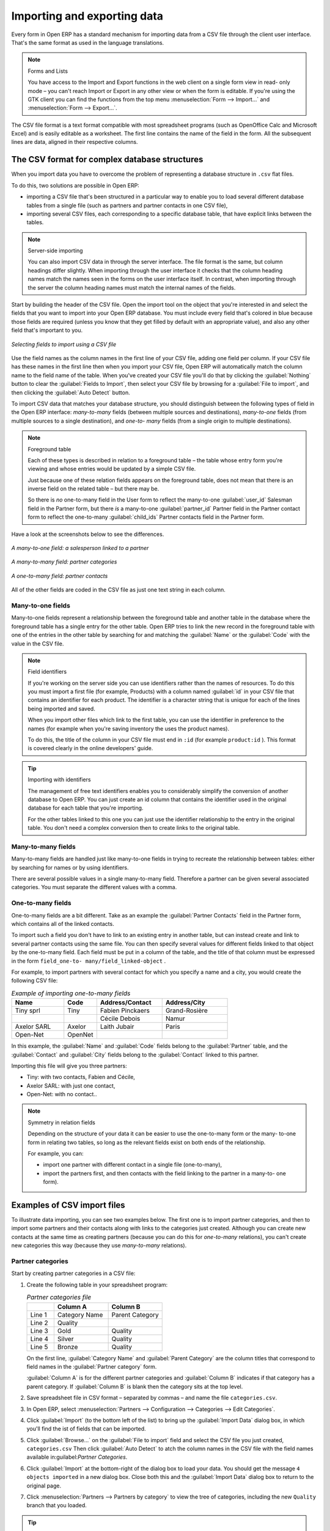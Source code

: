 .. index::
   pair: data; import
   pair: data; export

Importing and exporting data
============================

Every form in Open ERP has a standard mechanism for importing data from a CSV file through the client user interface. 
That's the same format as used in the language translations.

.. note:: Forms and Lists

   You have access to the Import and Export functions in the web client on a single form view in read-
   only mode – you can't reach Import or Export in any other view or when the form is editable.
   If you're using the GTK client you can find the functions from the top menu 
   :menuselection:`Form --> Import...` and :menuselection:`Form --> Export...`.

The CSV file format is a text format compatible with most spreadsheet programs (such as OpenOffice
Calc and Microsoft Excel) and is easily editable as a worksheet. The first line contains the name of
the field in the form. All the subsequent lines are data, aligned in their respective columns.

.. todo:: this explanation is not yet clear - start with CSV export, I think.

.. index::
   pair: data; CSV import-export
   single: CSV; data

The CSV format for complex database structures
----------------------------------------------

When you import data you have to overcome the problem of representing a database structure in \
``.csv``\  flat files.

To do this, two solutions are possible in Open ERP:

* importing a CSV file that's been structured in a particular way to enable you to load several
  different database tables from a single file (such as partners and partner contacts in one CSV
  file),

* importing several CSV files, each corresponding to a specific database table, that have explicit
  links between the tables.

.. note:: Server-side importing

   You can also import CSV data in through the server interface. The file format is the same, but
   column headings differ slightly. When importing through the user interface it checks that the column
   heading names match the names seen in the forms on the user interface itself. 
   In contrast, when importing through the 
   server the column heading names must match the internal names of the fields.

Start by building the header of the CSV file. Open the import tool on the object that you're
interested in and select the fields that you want to import into your Open ERP database. You must
include every field that's colored in blue because those fields are required (unless you know that they
get filled by default with an appropriate value), and also any other field that's important to you.

.. figure::  images/csv_column_select.png
   :scale: 75
   :align: center

   *Selecting fields to import using a CSV file*

Use the field names as the column names in the first line of your CSV file, adding one field per
column. If your CSV file has these names in the first line then when you import your CSV file,
Open ERP will automatically match the column name to the field name of the table. When you've
created your CSV file you'll do that by clicking the :guilabel:`Nothing` button to clear the
:guilabel:`Fields to Import`, then select your CSV file by browsing for a :guilabel:`File to
import`, and then clicking the :guilabel:`Auto Detect` button.

To import CSV data that matches your database structure, you should distinguish between the following types
of field in the Open ERP interface:  *many-to-many*  fields (between multiple sources and
destinations),  *many-to-one*  fields (from multiple sources to a single destination), and  *one-to-
many*  fields (from a single origin to multiple destinations).

.. note:: Foreground table

   Each of these types is described in relation to a foreground table –
   the table whose entry form you're viewing and whose entries would be updated by a simple CSV file.

   Just because one of these relation fields appears on the foreground table, does not mean that there
   is an inverse field on the related table – but there may be.

   So there is *no* one-to-many field in the User form to reflect the many-to-one :guilabel:`user_id` Salesman field in
   the Partner form,
   but there *is* a many-to-one :guilabel:`partner_id` Partner field in the Partner contact form to reflect the one-to-many
   :guilabel:`child_ids` Partner contacts field in the Partner form.

Have a look at the screenshots below to see the differences.

.. figure::  images/csv_many2one.png
   :scale: 75
   :align: center

   *A many-to-one field: a salesperson linked to a partner*

.. figure::  images/csv_many2many.png
   :scale: 75
   :align: center

   *A many-to-many field: partner categories*

.. figure::  images/csv_one2many.png
   :scale: 75
   :align: center

   *A one-to-many field: partner contacts*

All of the other fields are coded in the CSV file as just one text string in each column.

.. index:: 
   pair: relation; field

Many-to-one fields
^^^^^^^^^^^^^^^^^^

Many-to-one fields represent a relationship between the foreground table and another table in the
database where the foreground table has a single entry for the other table. Open ERP tries to link
the new record in the foreground table with one of the entries in the other table by searching for
and matching the :guilabel:`Name` or the :guilabel:`Code` with the value in the CSV file.

.. todo:: this bit is a mess - work out what you're trying to say first.

.. note:: Field identifiers 

   If you're working on the server side you can use identifiers rather than the names of resources. 
   To do this you must import a
   first file (for example, Products) with a column named :guilabel:`id` in your CSV file that contains an
   identifier for each product. The identifier is a character string that is unique for each of the
   lines being imported and saved.

   When you import other files which link to the first table, you can use the identifier in preference
   to the names (for example when you're saving inventory the uses the product names).

   To do this, the title of the column in your CSV file must end in \ ``:id``\   (for example \
   ``product:id``\  ). This format is covered clearly in the online developers' guide.

.. tip:: Importing with identifiers

   The management of free text identifiers enables you to considerably simplify the conversion of
   another database to Open ERP.
   You can just create an id column that contains the identifier used in the original database for
   each table that you're importing.

   For the other tables linked to this one you can just use the identifier relationship to the entry
   in the original table.
   You don't need a complex conversion then to create links to the original table.

Many-to-many fields
^^^^^^^^^^^^^^^^^^^

Many-to-many fields are handled just like many-to-one fields in trying to recreate the relationship
between tables: either by searching for names or by using identifiers.

There are several possible values in a single many-to-many field. Therefore a partner can be given
several associated categories. You must separate the different values with a comma.

One-to-many fields
^^^^^^^^^^^^^^^^^^

One-to-many fields are a bit different. Take as an example the :guilabel:`Partner Contacts` field in
the Partner form, which contains all of the linked contacts.

To import such a field you don't have to link to an existing entry in another table, but can instead
create and link to several partner contacts using the same file. You can then specify several values
for different fields linked to that object by the one-to-many field. Each field must be put in a
column of the table, and the title of that column must be expressed in the form \ ``field_one-to-
many/field_linked-object``\  .

For example, to import partners with several contact for which you specify a name and a city, you
would create the following CSV file:

.. csv-table:: *Example of importing one-to-many fields*
   :header: "Name","Code","Address/Contact","Address/City"
   :widths: 8,5,10,10

   "Tiny sprl","Tiny","Fabien Pinckaers","Grand-Rosière"
   "","","Cécile Debois","Namur"
   "Axelor SARL","Axelor","Laith Jubair","Paris"
   "Open-Net","OpenNet","",""

In this example, the :guilabel:`Name` and :guilabel:`Code`  fields belong to the :guilabel:`Partner`
table, and the :guilabel:`Contact` and :guilabel:`City` fields belong to the :guilabel:`Contact`
linked to this partner.

Importing this file will give you three partners:

* Tiny: with two contacts, Fabien and Cécile,

* Axelor SARL: with just one contact,

* Open-Net: with no contact..

.. note::  Symmetry in relation fields

	Depending on the structure of your data it can be easier to use the one-to-many form or the many-
	to-one form in relating two tables, so long as the relevant fields exist on both ends of the relationship.

	For example, you can:

	* import one partner with different contact in a single file (one-to-many),

	* import the partners first, and then contacts with the field linking to the partner in a many-to-
	  one form).

.. index::
   single: data; import example

Examples of CSV import files
----------------------------

To illustrate data importing, you can see two examples below. The first one is to import partner
categories, and then to import some partners and their contacts along with links to the categories
just created. Although you can create new contacts at the same time as creating partners (because
you can do this for *one-to-many* relations), you can't create new categories this way (because they
use *many-to-many* relations).

Partner categories
^^^^^^^^^^^^^^^^^^

Start by creating partner categories in a CSV file:

#. Create the following table in your spreadsheet program:

   .. csv-table:: *Partner categories file*
      :header: "","Column A","Column B"
      :widths: 5,10,10

      "Line 1","Category Name","Parent Category"
      "Line 2","Quality",""
      "Line 3","Gold","Quality"
      "Line 4","Silver","Quality"
      "Line 5","Bronze","Quality"

   On the first line, :guilabel:`Category Name` and :guilabel:`Parent Category` are
   the column titles that correspond to field names in the :guilabel:`Partner
   category` form.

   :guilabel:`Column A` is for the different partner categories and :guilabel:`Column
   B` indicates if that category has a parent category. If :guilabel:`Column B` is
   blank then the category sits at the top level.

#. Save spreadsheet file in CSV format – separated by commas – and name the file 
   \ ``categories.csv``\.

#. In Open ERP, select :menuselection:`Partners --> Configuration --> Categories --> Edit
   Categories`.

#. Click :guilabel:`Import` (to the bottom left of the list) to bring up the :guilabel:`Import Data` dialog
   box, in which you'll find the ist of fields that can be imported.

#. Click :guilabel:`Browse...` on the :guilabel:`File to import` field and select the CSV file you
   just created, \ ``categories.csv``\   Then click :guilabel:`Auto Detect` to atch the column names
   in the CSV file with the field names available in:guilabel:`Partner Categories`.

#. Click :guilabel:`Import` at the bottom-right of the dialog box to load your data. You should get
   the message \ ``4 objects imported``\  in a new dialog box. Close both this and the
   :guilabel:`Import Data` dialog box to return to the original page.

#. Click :menuselection:`Partners --> Partners by category` to view the tree of categories,
   including the new \ ``Quality``\  branch that you loaded.

.. tip:: GTK dialog box for importing CSV files

   The dialog box you use in the web client for importing a CSV file is slightly different from that
   of the GTK client.
   The GTK client shows you which fields are required and doesn't include those fields that can't be
   completed (such as calculated fields).

New partners
^^^^^^^^^^^^

Here's how to create new partners with several contacts, and how to link them to new categories:

#. Enter the table below into your spreadsheet program.

   .. csv-table:: *Partner data file - partners.csv*
      :header: "","Column A","Column B","Column C","Column D"
      :widths: 5,10,10,10,10

      "Line 1","Name","Categories","Contacts/Name","Salesman"
      "Line 2","Black Advertising","Silver, Gold","George Black","Administrator"
      "Line 3","","","Jean Green",""
      "Line 4","Tiny sprl","","Fabien Pinckaers","Administrator"

#. The second line corresponds to the creation of a new partner, with two existing categories, that
   has two contacts and is linked to a salesman.

#. Save the file using the name \ ``partners.csv``\

#. In OpenERP, select :menuselection:`Partners --> Partners` then import the file that you've just
   saved. You'll get a message confirming that you've imported and saved the data.

#. Verify that you've imported the data. A new partner should have appeared (``NoirAdvertising``),
   with a salesman (``Administrator``), two contacts (``George Black`` and ``Jean Green``) and two categories
   (``Silver`` and ``Gold``).

Exporting data
--------------

Open ERP's generic export mechanism lets you easily export any of your data to any location on your
system. You're not restricted to what you can export, although you can restrict who can export that
data using the rights management facilities discussed above.

You can use this to export your data into spreadsheets or into other systems such as specialist
accounts packages. The export format is usually in the CSV format but you can also connect directly
to Microsoft Excel using Microsoft's COM mechanism.

.. tip:: Access to the database

	Developers can also use other techniques to automatically access the Open ERP database. The two
	most useful are:

	* using the XML-RPC web service,

	* accessing the PostgreSQL database directly.

To illustrate the export of data, you can follow the steps below to export information on a specific
partner using the web client:

#. In Open ERP, select :menuselection:`Partners --> Partners` to show a list of partners. Search
   for a specific :guilabel:`Name` (here, \ ``Black``\   to display only the one line.

#. Click :guilabel:`Export` to bring up the :guilabel:`Export Data` dialog box.

#. All of the fields available are shown in the :guilabel:`All fields` section to the left – that corresponds
   to all of the fields visible on the form, including all of the fields that come from links to other
   tables in the underlying database.

#. Select the fields that interest you by adding them to the :guilabel:`Fields to Export` section
   using the :guilabel:`Add` button.

#. Click :guilabel:`Export` to export a CSV file or, if your client is on a Windows PC, you have the
   option of opening the data in a Microsoft Excel spreadsheet. The data is exported in a table
   similar to the one below.

.. csv-table:: *Partner data in the exported file*
   :header: "","Column A","Column B","Column C","Column D"
   :widths: 5,10,10,10,10

   "Line 1","Name","Categories/Category name","Contact","Salesman"
   "Line 2","Black Advertising","Silver","George Black","Administrator"
   "Line 3","","Gold","",""
   "Line 4","","","Jean Green",""

In the table above:

*  :guilabel:`Column A` contains text data for the :guilabel:`Name` field in the
   :guilabel:`Partners` table.

*  :guilabel:`Column B`  contains text data for the :guilabel:`Category name` field in the  *many-
   to-many*  related :guilabel:`Partner Category` table: if there are several categories they're listed
   in that column with all other lines remaining blank except for any other fields in the
   :guilabel:`Partner Category` table that may also have been selected.

*  :guilabel:`Column C` contains text data for the :guilabel:`Name` field in the  *one-to-many*
   related :guilabel:`Partner contact` table: if there are several partner contacts then they're listed
   in that column with all other lines remaining blank except for any other fields in the partner
   contact tables that may also have been selected.

*  :guilabel:`Column D` contains text data for the Salesman, which is the :guilabel:`Name` field in
   the  *many-to-one*  related :guilabel:`User` table. It is listed only on the same line as the
   Partner itself.

.. tip:: Module Recorder

	If you want to enter data into Open ERP manually, you should use the Module Recorder, described in
	the first section of this chapter.

	By doing that you'll generate a module that can easily be reused in different databases.
	Then if there are problems with a database you'll be able to reinstall the data module you
	generated
	with all of the entries and modifications you made for this system.


.. Copyright © Open Object Press. All rights reserved.

.. You may take electronic copy of this publication and distribute it if you don't
.. change the content. You can also print a copy to be read by yourself only.

.. We have contracts with different publishers in different countries to sell and
.. distribute paper or electronic based versions of this book (translated or not)
.. in bookstores. This helps to distribute and promote the Open ERP product. It
.. also helps us to create incentives to pay contributors and authors using author
.. rights of these sales.

.. Due to this, grants to translate, modify or sell this book are strictly
.. forbidden, unless Tiny SPRL (representing Open Object Press) gives you a
.. written authorisation for this.

.. Many of the designations used by manufacturers and suppliers to distinguish their
.. products are claimed as trademarks. Where those designations appear in this book,
.. and Open Object Press was aware of a trademark claim, the designations have been
.. printed in initial capitals.

.. While every precaution has been taken in the preparation of this book, the publisher
.. and the authors assume no responsibility for errors or omissions, or for damages
.. resulting from the use of the information contained herein.

.. Published by Open Object Press, Grand Rosière, Belgium


